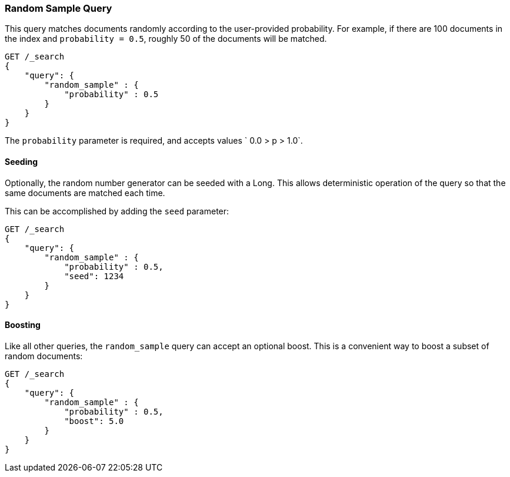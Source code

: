[[query-dsl-random-sample-query]]
=== Random Sample Query

This query matches documents randomly according to the user-provided probability.
For example, if there are 100 documents in the index and `probability = 0.5`,
roughly 50 of the documents will be matched.

[source,js]
--------------------------------------------------
GET /_search
{
    "query": {
        "random_sample" : {
            "probability" : 0.5
        }
    }
}
--------------------------------------------------
// CONSOLE

The `probability` parameter is required, and accepts values ` 0.0 > p > 1.0`.

==== Seeding

Optionally, the random number generator can be seeded with a Long.  This allows
deterministic operation of the query so that the same documents are matched each
time.

This can be accomplished by adding the `seed` parameter:

[source,js]
--------------------------------------------------
GET /_search
{
    "query": {
        "random_sample" : {
            "probability" : 0.5,
            "seed": 1234
        }
    }
}
--------------------------------------------------
// CONSOLE

==== Boosting

Like all other queries, the `random_sample` query can accept an optional boost.
This is a convenient way to boost a subset of random documents:

[source,js]
--------------------------------------------------
GET /_search
{
    "query": {
        "random_sample" : {
            "probability" : 0.5,
            "boost": 5.0
        }
    }
}
--------------------------------------------------
// CONSOLE